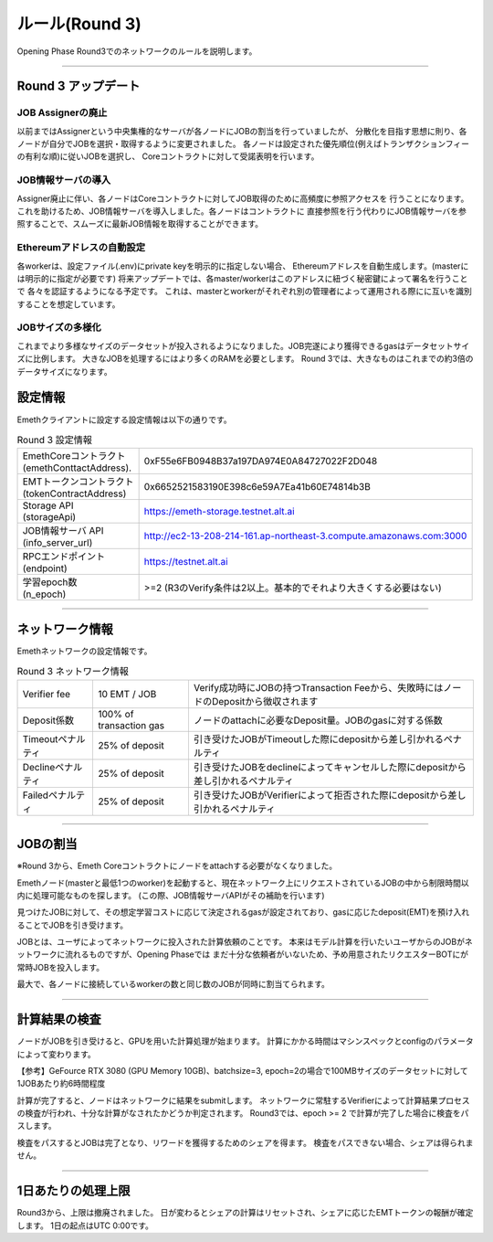 .. _rules-r3:

====================
ルール(Round 3)
====================

Opening Phase Round3でのネットワークのルールを説明します。

------------------------------------------------------------------------------

Round 3 アップデート
==========================

JOB Assignerの廃止
```````````````````````````
以前まではAssignerという中央集権的なサーバが各ノードにJOBの割当を行っていましたが、
分散化を目指す思想に則り、各ノードが自分でJOBを選択・取得するように変更されました。
各ノードは設定された優先順位(例えばトランザクションフィーの有利な順)に従いJOBを選択し、
Coreコントラクトに対して受諾表明を行います。

JOB情報サーバの導入
```````````````````````````
Assigner廃止に伴い、各ノードはCoreコントラクトに対してJOB取得のために高頻度に参照アクセスを
行うことになります。これを助けるため、JOB情報サーバを導入しました。各ノードはコントラクトに
直接参照を行う代わりにJOB情報サーバを参照することで、スムーズに最新JOB情報を取得することができます。


Ethereumアドレスの自動設定
```````````````````````````
各workerは、設定ファイル(.env)にprivate keyを明示的に指定しない場合、
Ethereumアドレスを自動生成します。(masterには明示的に指定が必要です)
将来アップデートでは、各master/workerはこのアドレスに紐づく秘密鍵によって署名を行うことで
各々を認証するようになる予定です。
これは、masterとworkerがそれぞれ別の管理者によって運用される際にに互いを識別することを想定しています。


JOBサイズの多様化
```````````````````````````
これまでより多様なサイズのデータセットが投入されるようになりました。JOB完遂により獲得できるgasはデータセットサイズに比例します。
大きなJOBを処理するにはより多くのRAMを必要とします。
Round 3では、大きなものはこれまでの約3倍のデータサイズになります。


設定情報
==========================

Emethクライアントに設定する設定情報は以下の通りです。

.. csv-table:: Round 3 設定情報

   "| EmethCoreコントラクト 
   | (emethConttactAddress).", "0xF55e6FB0948B37a197DA974E0A84727022F2D048"
   "| EMTトークンコントラクト
   | (tokenContractAddress)", "0x6652521583190E398c6e59A7Ea41b60E74814b3B"
   "| Storage API
   | (storageApi)", "https://emeth-storage.testnet.alt.ai"
   "| JOB情報サーバ API
   | (info_server_url)", "http://ec2-13-208-214-161.ap-northeast-3.compute.amazonaws.com:3000"
   "| RPCエンドポイント
   | (endpoint)", "https://testnet.alt.ai"
   "| 学習epoch数
   | (n_epoch)", ">=2 (R3のVerify条件は2以上。基本的でそれより大きくする必要はない)"


------------------------------------------------------------------------------

ネットワーク情報
==========================

Emethネットワークの設定情報です。

.. csv-table:: Round 3 ネットワーク情報

    "Verifier fee", "10 EMT / JOB", "Verify成功時にJOBの持つTransaction Feeから、失敗時にはノードのDepositから徴収されます"
    "Deposit係数", "100% of transaction gas", "ノードのattachに必要なDeposit量。JOBのgasに対する係数"
    "Timeoutペナルティ", "25% of deposit", "引き受けたJOBがTimeoutした際にdepositから差し引かれるペナルティ"
    "Declineペナルティ", "25% of deposit", "引き受けたJOBをdeclineによってキャンセルした際にdepositから差し引かれるペナルティ"
    "Failedペナルティ", "25% of deposit", "引き受けたJOBがVerifierによって拒否された際にdepositから差し引かれるペナルティ"

------------------------------------------------------------------------------


JOBの割当
===========================

※Round 3から、Emeth Coreコントラクトにノードをattachする必要がなくなりました。

Emethノード(masterと最低1つのworker)を起動すると、現在ネットワーク上にリクエストされているJOBの中から制限時間以内に処理可能なものを探します。
(この際、JOB情報サーバAPIがその補助を行います)

見つけたJOBに対して、その想定学習コストに応じて決定されるgasが設定されており、gasに応じたdeposit(EMT)を預け入れることでJOBを引き受けます。

JOBとは、ユーザによってネットワークに投入された計算依頼のことです。
本来はモデル計算を行いたいユーザからのJOBがネットワークに流れるものですが、Opening Phaseでは
まだ十分な依頼者がいないため、予め用意されたリクエスターBOTにが常時JOBを投入します。

最大で、各ノードに接続しているworkerの数と同じ数のJOBが同時に割当てられます。

------------------------------------------------------------------------------

計算結果の検査
===========================

ノードがJOBを引き受けると、GPUを用いた計算処理が始まります。
計算にかかる時間はマシンスペックとconfigのパラメータによって変わります。

【参考】GeFource RTX 3080 (GPU Memory 10GB)、batchsize=3, epoch=2の場合で100MBサイズのデータセットに対して1JOBあたり約6時間程度

計算が完了すると、ノードはネットワークに結果をsubmitします。
ネットワークに常駐するVerifierによって計算結果プロセスの検査が行われ、十分な計算がなされたかどうか判定されます。
Round3では、epoch >= 2 で計算が完了した場合に検査をパスします。

検査をパスするとJOBは完了となり、リワードを獲得するためのシェアを得ます。
検査をパスできない場合、シェアは得られません。

------------------------------------------------------------------------------

1日あたりの処理上限
===========================

Round3から、上限は撤廃されました。
日が変わるとシェアの計算はリセットされ、シェアに応じたEMTトークンの報酬が確定します。
1日の起点はUTC 0:00です。




